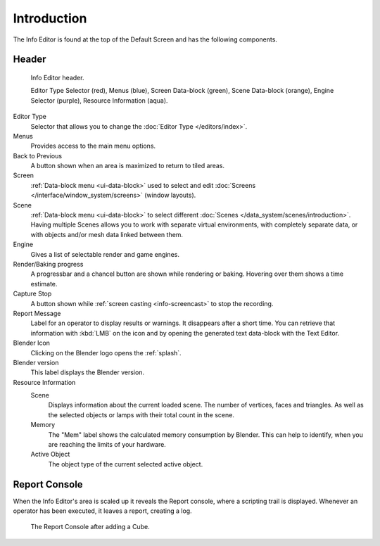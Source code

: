 ..    TODO/Review: {{review}}.

************
Introduction
************

The Info Editor is found at the top of the Default Screen and has the following components.


Header
======

.. figure:: /images/editors_info_introduction_info-editor.png

   Info Editor header.

   Editor Type Selector (red), Menus (blue), Screen Data-block (green),
   Scene Data-block (orange), Engine Selector (purple), Resource Information (aqua).

Editor Type 
   Selector that allows you to change the :doc:`Editor Type </editors/index>`.
Menus
   Provides access to the main menu options.
Back to Previous
   A button shown when an area is maximized to return to tiled areas.
Screen
   :ref:`Data-block menu <ui-data-block>` used to select and edit
   :doc:`Screens </interface/window_system/screens>` (window layouts).
Scene 
   :ref:`Data-block menu <ui-data-block>` to select different :doc:`Scenes </data_system/scenes/introduction>`.
   Having multiple Scenes allows you to work with separate virtual environments,
   with completely separate data, or with objects and/or mesh data linked between them.
Engine
   Gives a list of selectable render and game engines.
Render/Baking progress
   A progressbar and a chancel button are shown while rendering or baking.
   Hovering over them shows a time estimate.
Capture Stop
   A button shown while :ref:`screen casting <info-screencast>` to stop the recording.
Report Message
   Label for an operator to display results or warnings. It disappears after a short time.
   You can retrieve that information with :kbd:`LMB` on the icon and
   by opening the generated text data-block with the Text Editor.
Blender Icon
   Clicking on the Blender logo opens the :ref:`splash`.
Blender version
   This label displays the Blender version.
Resource Information
   Scene
      Displays information about the current loaded scene. The number of vertices,
      faces and triangles. As well as the selected objects or lamps with their total count in the scene.
   Memory
      The "Mem" label shows the calculated memory consumption by Blender.
      This can help to identify, when you are reaching the limits of your hardware.
   Active Object
      The object type of the current selected active object.


.. _info-report-console:

Report Console
==============

When the Info Editor's area is scaled up it reveals the Report console,
where a scripting trail is displayed.
Whenever an operator has been executed, it leaves a report, creating a log.

.. figure:: /images/editors_info_introduction_report-console.png

   The Report Console after adding a Cube.
